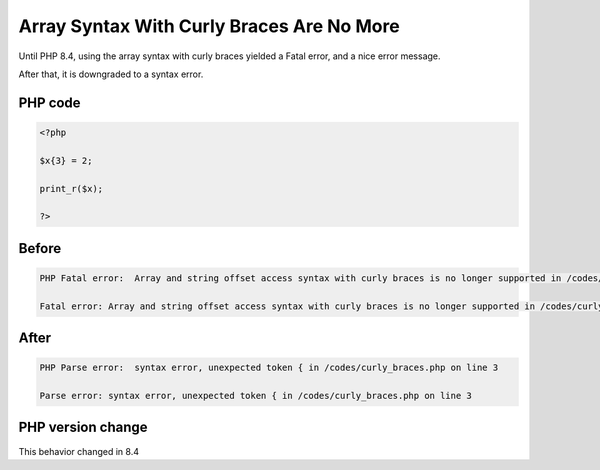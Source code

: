 .. _`array-syntax-with-curly-braces-are-no-more`:

Array Syntax With Curly Braces Are No More
==========================================
.. meta::
	:description:
		Array Syntax With Curly Braces Are No More: Until PHP 8.
	:twitter:card: summary_large_image
	:twitter:site: @exakat
	:twitter:title: Array Syntax With Curly Braces Are No More
	:twitter:description: Array Syntax With Curly Braces Are No More: Until PHP 8
	:twitter:creator: @exakat
	:twitter:image:src: https://php-changed-behaviors.readthedocs.io/en/latest/_static/logo.png
	:og:image: https://php-changed-behaviors.readthedocs.io/en/latest/_static/logo.png
	:og:title: Array Syntax With Curly Braces Are No More
	:og:type: article
	:og:description: Until PHP 8
	:og:url: https://php-tips.readthedocs.io/en/latest/tips/curly_braces.html
	:og:locale: en

Until PHP 8.4, using the array syntax with curly braces yielded a Fatal error, and a nice error message. 



After that, it is downgraded to a syntax error. 

PHP code
________
.. code-block:: php

   <?php
   
   $x{3} = 2;
   
   print_r($x);
   
   ?>

Before
______
.. code-block:: output

   PHP Fatal error:  Array and string offset access syntax with curly braces is no longer supported in /codes/curly_braces.php on line 3
   
   Fatal error: Array and string offset access syntax with curly braces is no longer supported in /codes/curly_braces.php on line 3
   

After
______
.. code-block:: output

   PHP Parse error:  syntax error, unexpected token { in /codes/curly_braces.php on line 3
   
   Parse error: syntax error, unexpected token { in /codes/curly_braces.php on line 3
   


PHP version change
__________________
This behavior changed in 8.4



